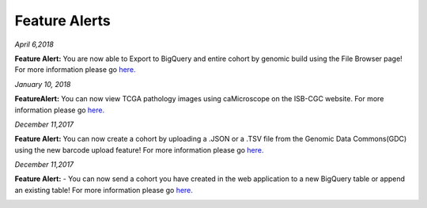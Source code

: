 ************************
Feature Alerts
************************


*April 6,2018*

**Feature Alert:**  You are now able to Export to BigQuery and entire cohort by genomic build using the File Browser page! For more information please go `here. <http://isb-cancer-genomics-cloud.readthedocs.io/en/latest/sections/webapp/Saved-Cohorts.html#export-file-list-to-bigquery>`_

.. image:: ExportBQTweet-1.png
   :scale: 25
   :align: center

*January 10, 2018*

**FeatureAlert:** You can now view TCGA pathology images using caMicroscope on the ISB-CGC website. For more information please go `here. <http://isb-cancer-genomics-cloud.readthedocs.io/en/latest/sections/webapp/Saved-Cohorts.html#viewing-a-pathology-image>`_


.. image:: caMicroscope_image_for_tweet_01.png
   :scale: 25
   :align: center

*December 11,2017*

**Feature Alert:** You can now create a cohort by uploading a .JSON or a .TSV file from the Genomic Data Commons(GDC) using the new barcode upload feature! For more information please go `here. <http://isb-cancer-genomics-cloud.readthedocs.io/en/latest/sections/webapp/Saved-Cohorts.html#upload-tab>`_


.. image:: gdc_upload-1.png
   :scale: 25
   :align: center

*December 11,2017*

**Feature Alert:** - You can now send a cohort you have created in the web application to a new BigQuery table or append an existing table!  For more information please go `here. <http://isb-cancer-genomics-cloud.readthedocs.io/en/latest/sections/webapp/Saved-Cohorts.html#cohort-details-page>`_


.. image:: export_to_BQ-1.png
   :scale: 25
   :align: center
